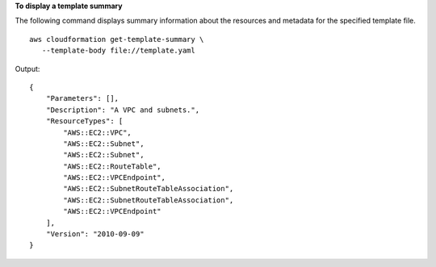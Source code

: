 **To display a template summary**

The following command displays summary information about the resources and metadata for the specified template file. ::

	aws cloudformation get-template-summary \
	   --template-body file://template.yaml

Output::

    {
        "Parameters": [],
        "Description": "A VPC and subnets.",
        "ResourceTypes": [
            "AWS::EC2::VPC",
            "AWS::EC2::Subnet",
            "AWS::EC2::Subnet",
            "AWS::EC2::RouteTable",
            "AWS::EC2::VPCEndpoint",
            "AWS::EC2::SubnetRouteTableAssociation",
            "AWS::EC2::SubnetRouteTableAssociation",
            "AWS::EC2::VPCEndpoint"
        ],
        "Version": "2010-09-09"
    }
